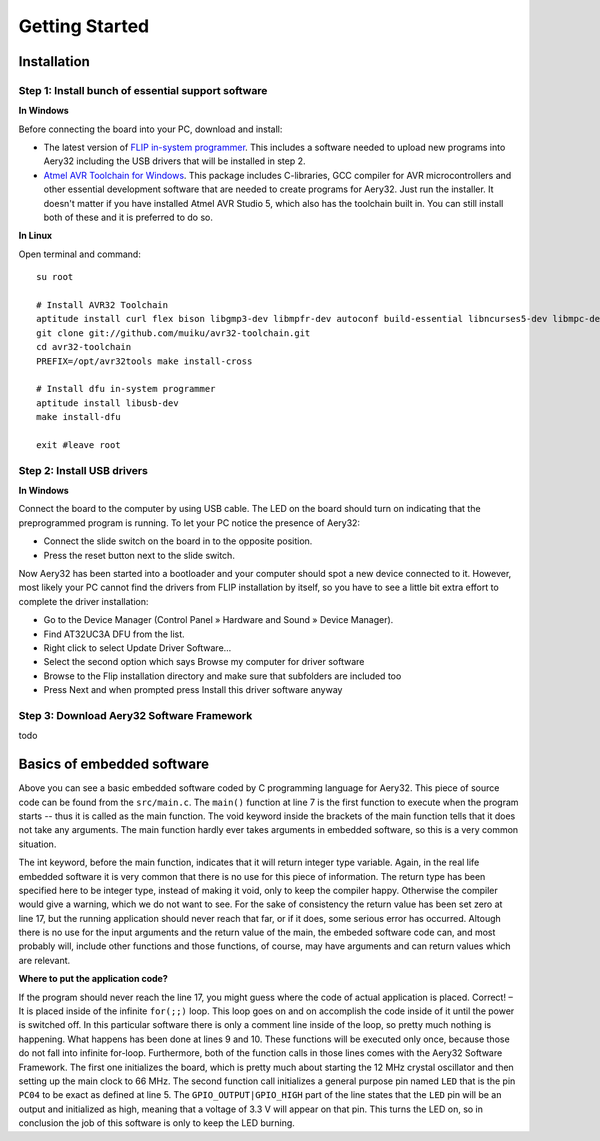 Getting Started
===============

Installation
----

Step 1: Install bunch of essential support software
''''

**In Windows**

Before connecting the board into your PC, download and install:

- The latest version of `FLIP in-system programmer <http://www.atmel.com/tools/FLIP.aspx>`_. This includes a software needed to upload new programs into Aery32 including the USB drivers that will be installed in step 2.
- `Atmel AVR Toolchain for Windows <http://www.atmel.com/tools/ATMELAVRTOOLCHAIN3_2_3FORWINDOWS.aspx>`_. This package includes C-libraries, GCC compiler for AVR microcontrollers and other essential development software that are needed to create programs for Aery32. Just run the installer. It doesn't matter if you have installed Atmel AVR Studio 5, which also has the toolchain built in. You can still install both of these and it is preferred to do so.

**In Linux**

Open terminal and command::

    su root

    # Install AVR32 Toolchain
    aptitude install curl flex bison libgmp3-dev libmpfr-dev autoconf build-essential libncurses5-dev libmpc-dev texinfo
    git clone git://github.com/muiku/avr32-toolchain.git
    cd avr32-toolchain
    PREFIX=/opt/avr32tools make install-cross

    # Install dfu in-system programmer
    aptitude install libusb-dev
    make install-dfu

    exit #leave root

Step 2: Install USB drivers
''''

**In Windows**

Connect the board to the computer by using USB cable. The LED on the board should turn on indicating that the preprogrammed program is running. To let your PC notice the presence of Aery32:

- Connect the slide switch on the board in to the opposite position.
- Press the reset button next to the slide switch.

Now Aery32 has been started into a bootloader and your computer should spot a new device connected to it. However, most likely your PC cannot find the drivers from FLIP installation by itself, so you have to see a little bit extra effort to complete the driver installation:

- Go to the Device Manager (Control Panel » Hardware and Sound » Device Manager).
- Find AT32UC3A DFU from the list.
- Right click to select Update Driver Software...
- Select the second option which says Browse my computer for driver software
- Browse to the Flip installation directory and make sure that subfolders are included too
- Press Next and when prompted press Install this driver software anyway

.. figure:: images/flipinstall3.png

.. figure:: images/flipinstall2.png

Step 3: Download Aery32 Software Framework
''''

todo


Basics of embedded software
---------------------------

.. code-block:: c
    :linenos:

    #include <stdbool.h>
    #include <aery32/gpio.h>
    #include "board.h"

    #define LED AVR32_PIN_PC04

    int main(void)
    {
        init_board();
        aery_gpio_init_pin(LED, GPIO_OUTPUT|GPIO_HIGH);

        for(;;) {
            /* Put your application code here */

        }

        return 0;
    }

Above you can see a basic embedded software coded by C programming language for Aery32. This piece of source code can be found from the ``src/main.c``. The ``main()`` function at line 7 is the first function to execute when the program starts -- thus it is called as the main function. The void keyword inside the brackets of the main function tells that it does not take any arguments. The main function hardly ever takes arguments in embedded software, so this is a very common situation.

The int keyword, before the main function, indicates that it will return integer type variable. Again, in the real life embedded software it is very common that there is no use for this piece of information. The return type has been specified here to be integer type, instead of making it void, only to keep the compiler happy. Otherwise the compiler would give a warning, which we do not want to see. For the sake of consistency the return value has been set zero at line 17, but the running application should never reach that far, or if it does, some serious error has occurred. Altough there is no use for the input arguments and the return value of the main, the embeded software code can, and most probably will, include other functions and those functions, of course, may have arguments and can return values which are relevant.

**Where to put the application code?**

If the program should never reach the line 17, you might guess where the code of actual application is placed. Correct! – It is placed inside of the infinite ``for(;;)`` loop. This loop goes on and on accomplish the code inside of it until the power is switched off. In this particular software there is only a comment line inside of the loop, so pretty much nothing is happening. What happens has been done at lines 9 and 10. These functions will be executed only once, because those do not fall into infinite for-loop. Furthermore, both of the function calls in those lines comes with the Aery32 Software Framework. The first one initializes the board, which is pretty much about starting the 12 MHz crystal oscillator and then setting up the main clock to 66 MHz. The second function call initializes a general purpose pin named ``LED`` that is the pin ``PC04`` to be exact as defined at line 5. The ``GPIO_OUTPUT|GPIO_HIGH`` part of the line states that the ``LED`` pin will be an output and initialized as high, meaning that a voltage of 3.3 V will appear on that pin. This turns the LED on, so in conclusion the job of this software is only to keep the LED burning.
